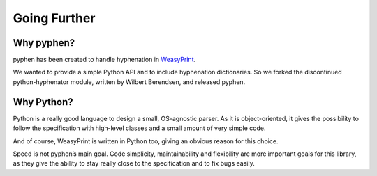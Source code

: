 Going Further
=============


Why pyphen?
-----------

pyphen has been created to handle hyphenation in WeasyPrint_.

We wanted to provide a simple Python API and to include hyphenation
dictionaries. So we forked the discontinued python-hyphenator module, written
by Wilbert Berendsen, and released pyphen.

.. _WeasyPrint: https://www.courtbouillon.org/weasyprint

Why Python?
-----------

Python is a really good language to design a small, OS-agnostic parser. As it
is object-oriented, it gives the possibility to follow the specification with
high-level classes and a small amount of very simple code.

And of course, WeasyPrint is written in Python too, giving an obvious reason
for this choice.

Speed is not pyphen’s main goal. Code simplicity, maintainability and
flexibility are more important goals for this library, as they give the ability
to stay really close to the specification and to fix bugs easily.
